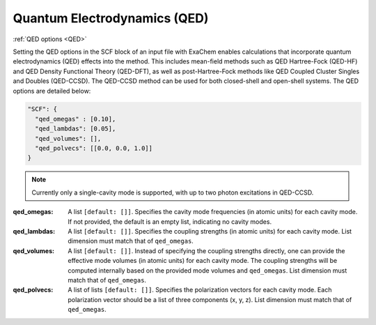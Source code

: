 .. role:: aspect (emphasis)
.. role:: sep (strong)
.. rst-class:: dl-parameters


Quantum Electrodynamics (QED)
=============================

| :ref:`QED options <QED>`

.. _QED:

Setting the QED options in the SCF block of an input file with ExaChem enables calculations that incorporate quantum electrodynamics (QED) effects into the method. This includes mean-field methods such as QED Hartree-Fock (QED-HF) and QED Density Functional Theory (QED-DFT), as well as post-Hartree-Fock methods like QED Coupled Cluster Singles and Doubles (QED-CCSD). The QED-CCSD method can be used for both closed-shell and open-shell systems. The QED options are detailed below:

.. code-block:: json
  
  "SCF": {    
    "qed_omegas" : [0.10],
    "qed_lambdas": [0.05],
    "qed_volumes": [],
    "qed_polvecs": [[0.0, 0.0, 1.0]]
  }  

.. note:: Currently only a single-cavity mode is supported, with up to two photon excitations in QED-CCSD.


:qed_omegas: A list ``[default: []]``. Specifies the cavity mode frequencies (in atomic units) for each cavity mode. If not provided, the default is an empty list, indicating no cavity modes.

:qed_lambdas: A list ``[default: []]``. Specifies the coupling strengths (in atomic units) for each cavity mode. List dimension must match that of ``qed_omegas``.

:qed_volumes: A list ``[default: []]``. Instead of specifying the coupling strengths directly, one can provide the effective mode volumes (in atomic units) for each cavity mode. The coupling strengths will be computed internally based on the provided mode volumes and ``qed_omegas``. List dimension must match that of ``qed_omegas``.

:qed_polvecs: A list of lists ``[default: []]``. Specifies the polarization vectors for each cavity mode. Each polarization vector should be a list of three components (x, y, z). List dimension must match that of ``qed_omegas``.